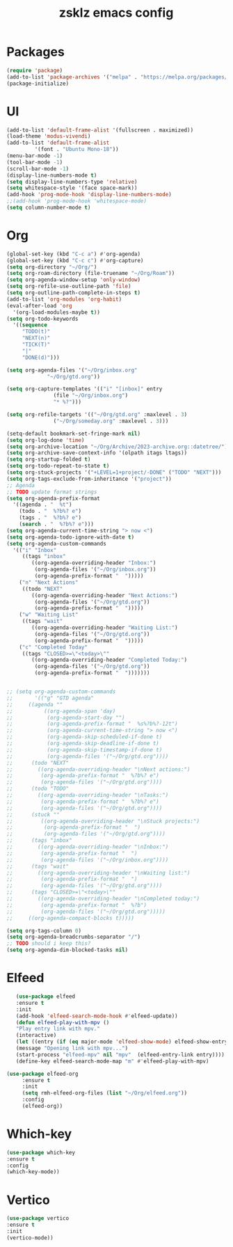 #+TITLE: zsklz emacs config

* Packages
#+begin_src emacs-lisp
(require 'package)
(add-to-list 'package-archives '("melpa" . "https://melpa.org/packages/") t)
(package-initialize)
#+end_src
* UI
#+begin_src emacs-lisp
  (add-to-list 'default-frame-alist '(fullscreen . maximized))
  (load-theme 'modus-vivendi)
  (add-to-list 'default-frame-alist
	       '(font . "Ubuntu Mono-18"))
  (menu-bar-mode -1)
  (tool-bar-mode -1)
  (scroll-bar-mode -1)
  (display-line-numbers-mode t)
  (setq display-line-numbers-type 'relative)
  (setq whitespace-style '(face space-mark))
  (add-hook 'prog-mode-hook 'display-line-numbers-mode)
  ;;(add-hook 'prog-mode-hook 'whitespace-mode)
  (setq column-number-mode t)
#+end_src
* Org
#+begin_src emacs-lisp
  (global-set-key (kbd "C-c a") #'org-agenda)
  (global-set-key (kbd "C-c c") #'org-capture)
  (setq org-directory "~/Org/")
  (setq org-roam-directory (file-truename "~/Org/Roam"))
  (setq org-agenda-window-setup 'only-window)
  (setq org-refile-use-outline-path 'file)
  (setq org-outline-path-complete-in-steps t)
  (add-to-list 'org-modules 'org-habit)
  (eval-after-load 'org
    '(org-load-modules-maybe t))
  (setq org-todo-keywords
	'((sequence
	   "TODO(t)"
	   "NEXT(n)"
	   "TICK(T)"
	   "|"
	   "DONE(d)")))

  (setq org-agenda-files '("~/Org/inbox.org"
			   "~/Org/gtd.org"))

  (setq org-capture-templates '(("i" "[inbox]" entry
				 (file "~/Org/inbox.org")
				 "* %?")))

  (setq org-refile-targets '(("~/Org/gtd.org" :maxlevel . 3)
			     ("~/Org/someday.org" :maxlevel . 3)))

  (setq-default bookmark-set-fringe-mark nil)
  (setq org-log-done 'time)
  (setq org-archive-location "~/Org/Archive/2023-archive.org::datetree/")
  (setq org-archive-save-context-info '(olpath itags ltags))
  (setq org-startup-folded t)
  (setq org-todo-repeat-to-state t)
  (setq org-stuck-projects '("+LEVEL=1+project/-DONE" ("TODO" "NEXT")))
  (setq org-tags-exclude-from-inheritance '("project"))
  ;; Agenda
  ;; TODO update format strings
  (setq org-agenda-prefix-format
	'((agenda . "  %t")
	  (todo . "  %?b%? e")
	  (tags . "  %?b%? e")
	  (search . "  %?b%? e")))
  (setq org-agenda-current-time-string "> now <")
  (setq org-agenda-todo-ignore-with-date t)
  (setq org-agenda-custom-commands
	'(("i" "Inbox"
	   ((tags "inbox"
		  ((org-agenda-overriding-header "Inbox:")
		   (org-agenda-files '("~/Org/inbox.org"))
		   (org-agenda-prefix-format "  ")))))
	  ("n" "Next Actions"
	   ((todo "NEXT"
		  ((org-agenda-overriding-header "Next Actions:")
		   (org-agenda-files '("~/Org/gtd.org"))
		   (org-agenda-prefix-format "  ")))))
	  ("w" "Waiting List"
	   ((tags "wait"
		  ((org-agenda-overriding-header "Waiting List:")
		   (org-agenda-files '("~/Org/gtd.org"))
		   (org-agenda-prefix-format "  ")))))
	  ("c" "Completed Today"
	   ((tags "CLOSED>=\"<today>\""
		  ((org-agenda-overriding-header "Completed Today:")
		   (org-agenda-files '("~/Org/gtd.org"))
		   (org-agenda-prefix-format "  ")))))))


  ;; (setq org-agenda-custom-commands
  ;;       '(("g" "GTD agenda"
  ;; 	 ((agenda ""
  ;; 		  ((org-agenda-span 'day)
  ;; 		   (org-agenda-start-day "")
  ;; 		   (org-agenda-prefix-format "  %s%?b%?-12t")
  ;; 		   (org-agenda-current-time-string "> now <")
  ;; 		   (org-agenda-skip-scheduled-if-done t)
  ;; 		   (org-agenda-skip-deadline-if-done t)
  ;; 		   (org-agenda-skip-timestamp-if-done t)
  ;; 		   (org-agenda-files '("~/Org/gtd.org"))))
  ;; 	  (todo "NEXT"
  ;; 		((org-agenda-overriding-header "\nNext actions:")
  ;; 		 (org-agenda-prefix-format "  %?b%? e")
  ;; 		 (org-agenda-files '("~/Org/gtd.org"))))
  ;; 	  (todo "TODO"
  ;; 		((org-agenda-overriding-header "\nTasks:")
  ;; 		 (org-agenda-prefix-format "  %?b%? e")
  ;; 		 (org-agenda-files '("~/Org/gtd.org"))))
  ;; 	  (stuck ""
  ;; 		 ((org-agenda-overriding-header "\nStuck projects:")
  ;; 		  (org-agenda-prefix-format "  ")
  ;; 		  (org-agenda-files '("~/Org/gtd.org"))))
  ;; 	  (tags "inbox"
  ;; 		((org-agenda-overriding-header "\nInbox:")
  ;; 		 (org-agenda-prefix-format "  ")
  ;; 		 (org-agenda-files '("~/Org/inbox.org"))))
  ;; 	  (tags "wait"
  ;; 		((org-agenda-overriding-header "\nWaiting list:")
  ;; 		 (org-agenda-prefix-format "  ")
  ;; 		 (org-agenda-files '("~/Org/gtd.org"))))
  ;; 	  (tags "CLOSED>=\"<today>\""
  ;; 		((org-agenda-overriding-header "\nCompleted today:")
  ;; 		 (org-agenda-prefix-format "  %?b")
  ;; 		 (org-agenda-files '("~/Org/gtd.org")))))
  ;; 	 ((org-agenda-compact-blocks t)))))

  (setq org-tags-column 0)
  (setq org-agenda-breadcrumbs-separator "/")
  ;; TODO should i keep this?
  (setq org-agenda-dim-blocked-tasks nil)

#+end_src
* Elfeed
#+begin_src emacs-lisp
     (use-package elfeed
     :ensure t
     :init
     (add-hook 'elfeed-search-mode-hook #'elfeed-update))
     (defun elfeed-play-with-mpv ()
     "Play entry link with mpv."
     (interactive)
     (let ((entry (if (eq major-mode 'elfeed-show-mode) elfeed-show-entry (elfeed-search-selected :single))))
     (message "Opening link with mpv...")
     (start-process "elfeed-mpv" nil "mpv"  (elfeed-entry-link entry))))
     (define-key elfeed-search-mode-map "m" #'elfeed-play-with-mpv)

  (use-package elfeed-org
       :ensure t
       :init
       (setq rmh-elfeed-org-files (list "~/Org/elfeed.org"))
       :config
       (elfeed-org))
#+end_src
* Which-key
#+begin_src emacs-lisp
      (use-package which-key
      :ensure t
      :config
      (which-key-mode))
#+end_src
* Vertico
#+begin_src emacs-lisp
  (use-package vertico
  :ensure t
  :init
  (vertico-mode))
#+end_src
